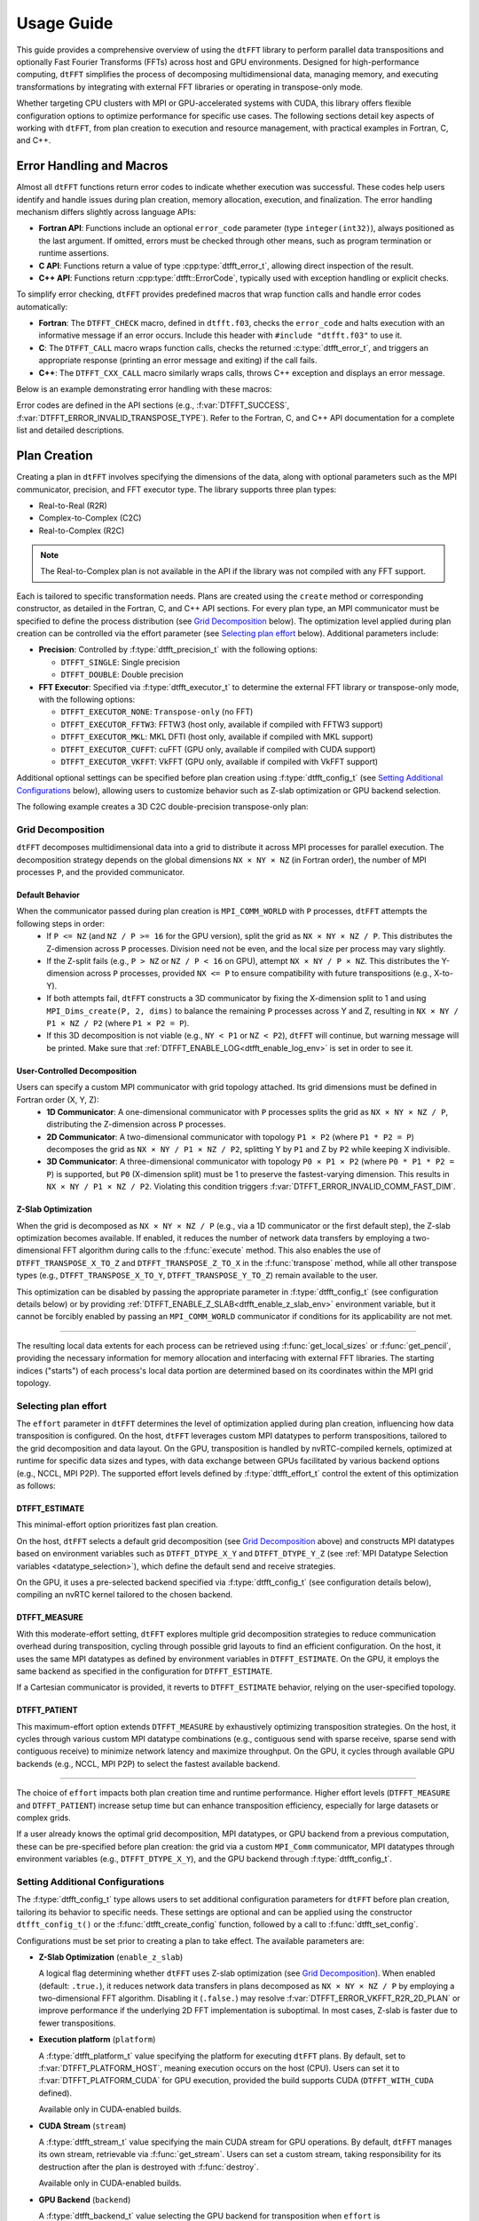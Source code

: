 .. _usage_link:

###########
Usage Guide
###########

This guide provides a comprehensive overview of using the ``dtFFT`` library to perform parallel data transpositions and optionally
Fast Fourier Transforms (FFTs) across host and GPU environments.
Designed for high-performance computing, ``dtFFT`` simplifies the process of decomposing multidimensional data, managing memory,
and executing transformations by integrating with external FFT libraries or operating in transpose-only mode.

Whether targeting CPU clusters with MPI or GPU-accelerated systems with CUDA, this library offers flexible configuration options to
optimize performance for specific use cases. The following sections detail key aspects of working with ``dtFFT``, from plan creation to
execution and resource management, with practical examples in Fortran, C, and C++.

Error Handling and Macros
=========================

Almost all ``dtFFT`` functions return error codes to indicate whether execution was successful. These codes help users identify and handle issues during plan creation, memory allocation, execution, and finalization. The error handling mechanism differs slightly across language APIs:

- **Fortran API**: Functions include an optional ``error_code`` parameter (type ``integer(int32)``), always positioned as the last argument.
  If omitted, errors must be checked through other means, such as program termination or runtime assertions.
- **C API**: Functions return a value of type :cpp:type:`dtfft_error_t`, allowing direct inspection of the result.
- **C++ API**: Functions return :cpp:type:`dtfft::ErrorCode`, typically used with exception handling or explicit checks.

To simplify error checking, ``dtFFT`` provides predefined macros that wrap function calls and handle error codes automatically:

- **Fortran**: The ``DTFFT_CHECK`` macro, defined in ``dtfft.f03``, checks the ``error_code`` and halts execution with an informative message
  if an error occurs. Include this header with ``#include "dtfft.f03"`` to use it.
- **C**: The ``DTFFT_CALL`` macro wraps function calls, checks the returned :c:type:`dtfft_error_t`,
  and triggers an appropriate response (printing an error message and exiting) if the call fails.
- **C++**: The ``DTFFT_CXX_CALL`` macro similarly wraps calls, throws C++ exception and displays an error message.

Below is an example demonstrating error handling with these macros:

.. tabs::

  .. code-tab:: fortran

    #include "dtfft.f03"

    ...

    call plan%execute(a, b, DTFFT_EXECUTE_FORWARD, error_code=error_code)
    DTFFT_CHECK(error_code)  ! Halts if error_code != DTFFT_SUCCESS

    ...

  .. code-tab:: c

    #include <dtfft.h>

    ...

    DTFFT_CALL( dtfft_execute(plan, a, b, DTFFT_EXECUTE_FORWARD, NULL) )

    ...

  .. code-tab:: c++

    #include <dtfft.hpp>

    ...

    DTFFT_CXX_CALL( plan.execute(a, b, dtfft::Execute::FORWARD, nullptr) );


Error codes are defined in the API sections (e.g., :f:var:`DTFFT_SUCCESS`, :f:var:`DTFFT_ERROR_INVALID_TRANSPOSE_TYPE`). Refer to the Fortran, C, and C++ API documentation for a complete list and detailed descriptions.

Plan Creation
=============

Creating a plan in ``dtFFT`` involves specifying the dimensions of the data, along with optional parameters such as the MPI communicator, precision, and FFT executor type. The library supports three plan types:

- Real-to-Real (R2R)
- Complex-to-Complex (C2C)
- Real-to-Complex (R2C)

.. note:: The Real-to-Complex plan is not available in the API if the library was not compiled with any FFT support.

Each is tailored to specific transformation needs.
Plans are created using the ``create`` method or corresponding constructor, as detailed in the Fortran, C, and C++ API sections.
For every plan type, an MPI communicator must be specified to define the process distribution (see `Grid Decomposition`_ below).
The optimization level applied during plan creation can be controlled via the effort parameter (see `Selecting plan effort`_ below). Additional parameters include:

- **Precision**: Controlled by :f:type:`dtfft_precision_t` with the following options:

  - ``DTFFT_SINGLE``: Single precision
  - ``DTFFT_DOUBLE``: Double precision

- **FFT Executor**: Specified via :f:type:`dtfft_executor_t` to determine the external FFT library or transpose-only mode, with the following options:

  - ``DTFFT_EXECUTOR_NONE``: ``Transpose-only`` (no FFT)
  - ``DTFFT_EXECUTOR_FFTW3``: FFTW3 (host only, available if compiled with FFTW3 support)
  - ``DTFFT_EXECUTOR_MKL``: MKL DFTI (host only, available if compiled with MKL support)
  - ``DTFFT_EXECUTOR_CUFFT``: cuFFT (GPU only, available if compiled with CUDA support)
  - ``DTFFT_EXECUTOR_VKFFT``: VkFFT (GPU only, available if compiled with VkFFT support)

Additional optional settings can be specified before plan creation using :f:type:`dtfft_config_t` (see `Setting Additional Configurations`_ below),
allowing users to customize behavior such as Z-slab optimization or GPU backend selection.

The following example creates a 3D C2C double-precision transpose-only plan:

.. tabs::

  .. code-tab:: fortran

    #include "dtfft.f03"
    ! dtfft.f03 contains macro DTFFT_CHECK
    use iso_fortran_env
    use dtfft
    use mpi ! or use mpi_f08

    type(dtfft_plan_c2c_t) :: plan
    integer(int32) :: dims(3)
    integer(int32) :: error_code
    type(dtfft_effort_t) :: effort = DTFFT_PATIENT
    type(dtfft_precision_t) :: precision = DTFFT_DOUBLE
    type(dtfft_executor_t) :: executor = DTFFT_EXECUTOR_NONE

    call MPI_Init()

    ! Set dimensions
    dims = [32, 32, 32]

    ! Creating plan with create method
    call plan%create(dims, MPI_COMM_WORLD, precision, effort, executor, error_code)
    DTFFT_CHECK(error_code)

    ! OR use plan constructor method
    ! plan = dtfft_plan_c2c_t(dims, MPI_COMM_WORLD, precision, effort, executor, error_code)
    ! DTFFT_CHECK(error_code)

    ! OR use abstract plan to create C2C plan
    ! class(dtfft_plan_t), allocatable :: plan
    ! allocate(dtfft_plan_c2c_t :: plan)
    ! select type (plan)
    ! class is (dtfft_plan_c2c_t)
    !   call plan%create(dims, MPI_COMM_WORLD, precision, effort, executor, error_code)
    ! end select
    ! DTFFT_CHECK(error_code)

  .. code-tab:: c

    #include <dtfft.h>
    #include <mpi.h>

    int main(int argc, char *argv[]) {
      dtfft_plan_t plan;
      int32_t dims[3] = {32, 32, 32};

      MPI_Init(&argc, &argv);

      // Creating plan
      DTFFT_CALL( dtfft_create_plan_c2c(3, dims, MPI_COMM_WORLD, DTFFT_DOUBLE, DTFFT_PATIENT, DTFFT_EXECUTOR_NONE, &plan) );

      return 0;
    }

  .. code-tab:: c++

    #include <dtfft.hpp>
    #include <mpi.h>
    #include <vector>

    int main(int argc, char *argv[]) {
      MPI_Init(&argc, &argv);

      const std::vector<int32_t> dims = {32, 32, 32};
      dtfft::Precision precision = dtfft::Precision::DOUBLE;
      dtfft::Effort effort = dtfft::Effort::PATIENT;
      dtfft::Executor executor = dtfft::Executor::NONE;

      // Creating plan with constructor
      dtfft::PlanC2C plan(dims, MPI_COMM_WORLD, precision, effort, executor);

      // OR use generic interface
      // dtfft::PlanC2C plan(dims.size(), dims.data(), MPI_COMM_WORLD, precision, effort, executor);

      // OR use Plan pointer
      // dtfft::Plan *plan = new dtfft::PlanC2C(dims, MPI_COMM_WORLD, precision, effort, executor);

      return 0;
    }

Grid Decomposition
------------------

``dtFFT`` decomposes multidimensional data into a grid to distribute it across MPI processes for parallel execution.
The decomposition strategy depends on the global dimensions ``NX × NY × NZ`` (in Fortran order), the number of MPI
processes ``P``, and the provided communicator.

Default Behavior
________________

When the communicator passed during plan creation is ``MPI_COMM_WORLD`` with ``P`` processes, ``dtFFT`` attempts the following steps in order:
  - If ``P <= NZ`` (and ``NZ / P >= 16`` for the GPU version), split the grid as ``NX × NY × NZ / P``.
    This distributes the Z-dimension across ``P`` processes. Division need not be even, and the local size per process may vary slightly.
  - If the Z-split fails (e.g., ``P > NZ`` or ``NZ / P < 16`` on GPU), attempt ``NX × NY / P × NZ``.
    This distributes the Y-dimension across ``P`` processes, provided ``NX <= P`` to ensure compatibility with future transpositions (e.g., X-to-Y).
  - If both attempts fail, ``dtFFT`` constructs a 3D communicator by fixing the X-dimension split to 1 and using
    ``MPI_Dims_create(P, 2, dims)`` to balance the remaining ``P`` processes across Y and Z, resulting in ``NX × NY / P1 × NZ / P2``
    (where ``P1 × P2 = P``).
  - If this 3D decomposition is not viable (e.g., ``NY < P1`` or ``NZ < P2``), ``dtFFT`` will continue, but warning message will be printed.
    Make sure that :ref:`DTFFT_ENABLE_LOG<dtfft_enable_log_env>` is set in order to see it.

User-Controlled Decomposition
_____________________________

Users can specify a custom MPI communicator with grid topology attached. Its grid dimensions must be defined in Fortran order (X, Y, Z):
  - **1D Communicator**: A one-dimensional communicator with ``P`` processes splits the grid as ``NX × NY × NZ / P``,
    distributing the Z-dimension across ``P`` processes.
  - **2D Communicator**: A two-dimensional communicator with topology ``P1 × P2`` (where ``P1 * P2 = P``) decomposes the grid as
    ``NX × NY / P1 × NZ / P2``, splitting Y by ``P1`` and Z by ``P2`` while keeping X indivisible.
  - **3D Communicator**: A three-dimensional communicator with topology ``P0 × P1 × P2`` (where ``P0 * P1 * P2 = P``) is supported,
    but ``P0`` (X-dimension split) must be 1 to preserve the fastest-varying dimension. This results in ``NX × NY / P1 × NZ / P2``.
    Violating this condition triggers :f:var:`DTFFT_ERROR_INVALID_COMM_FAST_DIM`.

Z-Slab Optimization
___________________

When the grid is decomposed as ``NX × NY × NZ / P`` (e.g., via a 1D communicator or the first default step), the Z-slab optimization
becomes available. If enabled, it reduces the number of network data transfers by employing a two-dimensional FFT algorithm during
calls to the :f:func:`execute` method. This also enables the use of ``DTFFT_TRANSPOSE_X_TO_Z`` and ``DTFFT_TRANSPOSE_Z_TO_X`` in
the :f:func:`transpose` method, while all other transpose types (e.g., ``DTFFT_TRANSPOSE_X_TO_Y``, ``DTFFT_TRANSPOSE_Y_TO_Z``)
remain available to the user.

This optimization can be disabled by passing the appropriate parameter in :f:type:`dtfft_config_t` (see configuration details below) or by providing 
:ref:`DTFFT_ENABLE_Z_SLAB<dtfft_enable_z_slab_env>` environment variable, but it cannot be forcibly enabled by passing an ``MPI_COMM_WORLD`` 
communicator if conditions for its applicability are not met.

---------

The resulting local data extents for each process can be retrieved using :f:func:`get_local_sizes` or :f:func:`get_pencil`,
providing the necessary information for memory allocation and interfacing with external FFT libraries. The starting indices
("starts") of each process's local data portion are determined based on its coordinates within the MPI grid topology.


Selecting plan effort
---------------------

The ``effort`` parameter in ``dtFFT`` determines the level of optimization applied during plan creation,
influencing how data transposition is configured. On the host, ``dtFFT`` leverages custom MPI datatypes to perform transpositions,
tailored to the grid decomposition and data layout. On the GPU, transposition is handled by nvRTC-compiled kernels, optimized at runtime
for specific data sizes and types, with data exchange between GPUs facilitated by various backend options (e.g., NCCL, MPI P2P).
The supported effort levels defined by :f:type:`dtfft_effort_t` control the extent of this optimization as follows:

DTFFT_ESTIMATE
______________

This minimal-effort option prioritizes fast plan creation.

On the host, ``dtFFT`` selects a default grid decomposition (see `Grid Decomposition`_ above) and constructs MPI datatypes based
on environment variables such as ``DTFFT_DTYPE_X_Y`` and ``DTFFT_DTYPE_Y_Z`` (see :ref:`MPI Datatype Selection variables <datatype_selection>`),
which define the default send and receive strategies.

On the GPU, it uses a pre-selected backend specified via :f:type:`dtfft_config_t` (see configuration details below), compiling an nvRTC
kernel tailored to the chosen backend.

DTFFT_MEASURE
_____________

With this moderate-effort setting, ``dtFFT`` explores multiple grid decomposition strategies to reduce communication overhead
during transposition, cycling through possible grid layouts to find an efficient configuration. On the host, it uses the same MPI datatypes
as defined by environment variables in ``DTFFT_ESTIMATE``. On the GPU, it employs the same backend as specified in the configuration for ``DTFFT_ESTIMATE``.

If a Cartesian communicator is provided, it reverts to ``DTFFT_ESTIMATE`` behavior, relying on the user-specified topology.

DTFFT_PATIENT
_____________

This maximum-effort option extends ``DTFFT_MEASURE`` by exhaustively optimizing transposition strategies. On the host, it cycles
through various custom MPI datatype combinations (e.g., contiguous send with sparse receive, sparse send with contiguous receive) to
minimize network latency and maximize throughput. On the GPU, it cycles through available GPU backends (e.g., NCCL, MPI P2P) to select
the fastest available backend.

---------

The choice of ``effort`` impacts both plan creation time and runtime performance.
Higher effort levels (``DTFFT_MEASURE`` and ``DTFFT_PATIENT``) increase setup time but can enhance transposition efficiency,
especially for large datasets or complex grids.

If a user already knows the optimal grid decomposition, MPI datatypes, or GPU backend from a previous computation,
these can be pre-specified before plan creation: the grid via a custom ``MPI_Comm`` communicator, MPI datatypes through environment
variables (e.g., ``DTFFT_DTYPE_X_Y``), and the GPU backend through :f:type:`dtfft_config_t`.


Setting Additional Configurations
---------------------------------

The :f:type:`dtfft_config_t` type allows users to set additional configuration parameters for ``dtFFT`` before plan creation,
tailoring its behavior to specific needs. These settings are optional and can be applied using the constructor ``dtfft_config_t()``
or the :f:func:`dtfft_create_config` function, followed by a call to :f:func:`dtfft_set_config`.

Configurations must be set prior to creating a plan to take effect. The available parameters are:

- **Z-Slab Optimization** (``enable_z_slab``)

  A logical flag determining whether ``dtFFT`` uses Z-slab optimization (see `Grid Decomposition`_).
  When enabled (default: ``.true.``), it reduces network data transfers in plans decomposed as ``NX × NY × NZ / P`` by employing
  a two-dimensional FFT algorithm. Disabling it (``.false.``) may resolve :f:var:`DTFFT_ERROR_VKFFT_R2R_2D_PLAN` or
  improve performance if the underlying 2D FFT implementation is suboptimal.
  In most cases, Z-slab is faster due to fewer transpositions.

.. _dtfft_platform_conf:

- **Execution platform** (``platform``)

  A :f:type:`dtfft_platform_t` value specifying the platform for executing ``dtFFT`` plans.
  By default, set to :f:var:`DTFFT_PLATFORM_HOST`, meaning execution occurs on the host (CPU).
  Users can set it to :f:var:`DTFFT_PLATFORM_CUDA` for GPU execution, provided the build supports CUDA
  (``DTFFT_WITH_CUDA`` defined).

  Available only in CUDA-enabled builds.

- **CUDA Stream** (``stream``)

  A :f:type:`dtfft_stream_t` value specifying the main CUDA stream for GPU operations.
  By default, ``dtFFT`` manages its own stream, retrievable via :f:func:`get_stream`. Users can set a custom stream,
  taking responsibility for its destruction after the plan is destroyed with :f:func:`destroy`.

  Available only in CUDA-enabled builds.

- **GPU Backend** (``backend``)

  A :f:type:`dtfft_backend_t` value selecting the GPU backend for transposition when ``effort`` is :f:var:`DTFFT_ESTIMATE` or
  :f:var:`DTFFT_MEASURE` (see `Selecting plan effort`_). The default is :f:var:`DTFFT_BACKEND_NCCL` if NCCL is available
  in the library build; otherwise, :f:var:`DTFFT_BACKEND_MPI_P2P`. Supported options include:

  - :f:var:`DTFFT_BACKEND_MPI_DATATYPE`: Backend using MPI datatypes.
  - :f:var:`DTFFT_BACKEND_MPI_P2P`: MPI peer-to-peer backend.
  - :f:var:`DTFFT_BACKEND_MPI_A2A`: MPI backend using ``MPI_Alltoallv``.
  - :f:var:`DTFFT_BACKEND_MPI_P2P_PIPELINED`: Pipelined MPI peer-to-peer backend.
  - :f:var:`DTFFT_BACKEND_NCCL`: NCCL backend.
  - :f:var:`DTFFT_BACKEND_NCCL_PIPELINED`: Pipelined NCCL backend.
  - :f:var:`DTFFT_BACKEND_CUFFTMP`: cuFFTMp backend.

  Available only in CUDA-enabled builds.

- **MPI Backends** (``enable_mpi_backends``)

  A logical flag controlling whether MPI-based GPU backends (e.g., MPI P2P) are tested during autotuning with ``DTFFT_PATIENT``
  effort (default: ``.false.``). Disabled by default due to an OpenMPI bug (https://github.com/open-mpi/ompi/issues/12849)
  causing GPU memory leaks during autotuning (e.g., 8 GB leak for a 1024×1024×512 C2C plan with Z-slab on a single GPU,
  or 24 GB per GPU on four GPUs without Z-slab).

  Workarounds include disabling MPI backends or using ``--mca btl_smcuda_use_cuda_ipc 0`` with ``mpiexec``,
  though the latter reduces performance.

  Available only in CUDA-enabled builds.

- **Pipelined Backends** (``enable_pipelined_backends``)

  A logical flag enabling pipelined GPU backends (e.g., overlapping data copy and unpack) during ``DTFFT_PATIENT``
  autotuning (default: ``.true.``). These require an additional internal buffer managed by ``dtFFT``.

  Available only in CUDA-enabled builds.

- **NCCL Backends** (``enable_nccl_backends``)

  A logical flag enabling NCCL backends during ``DTFFT_PATIENT`` autotuning (default: ``.true.``).

  Available only in CUDA-enabled builds.

- **NVSHMEM Backends** (``enable_nvshmem_backends``)

  A logical flag enabling ``NVSHMEM``-enabled backends support during ``DTFFT_PATIENT`` autotuning (default: ``.true.``).

  Available only in CUDA-enabled builds.

These settings allow fine-tuning of transposition strategies and GPU behavior.
For example, disabling ``enable_mpi_backends`` mitigates memory leaks, while setting a custom ``stream`` integrates ``dtFFT``
with existing CUDA workflows. Refer to the Fortran, C and C++ API pages for detailed parameter specifications.

.. note:: Almost all values can be overridden by setting the appropriate environment variable, which takes precedence if set.
  Refer to :ref:`Environment Variables<environ_link>` section.

Following example creates config object, disables Z-slab, enables MPI Backends and sets custom stream:

.. tabs::

  .. code-tab:: fortran

    use cudafor
    use dtfft

    integer(cuda_stream_kind) :: my_stream
    type(dtfft_config_t) :: config
    integer :: ierr

    ! Create config with default values
    config = dtfft_config_t()

    ! Disable Z-slab optimization
    config%enable_z_slab = .false.

    ! Enable MPI backends for autotuning
    config%enable_mpi_backends = .true.

    ! Create and set custom CUDA stream
    ierr = cudaStreamCreate(my_stream)
    config%stream = dtfft_stream_t(my_stream)

    ! Apply configuration
    call dtfft_set_config(config)

    ! Now we can create a plan

  .. code-tab:: c

    #include <cuda_runtime.h>
    #include <dtfft.h>

    cudaStream_t my_stream;
    dtfft_config_t config;

    // Create config with default values
    dtfft_create_config(&config);

    // Disable Z-slab optimization
    config.enable_z_slab = 0;

    // Enable MPI backends for autotuning
    config.enable_mpi_backends = 1;

    // Create and set custom CUDA stream
    cudaStreamCreate(&my_stream);
    config.stream = (dtfft_stream_t)my_stream;

    // Apply configuration
    dtfft_set_config(config);

    // Now we can create a plan

  .. code-tab:: c++

    #include <cuda_runtime.h>
    #include <dtfft.hpp>

    cudaStream_t my_stream;
    dtfft::Config config;  // Automatically fills with default values

    // Disable Z-slab optimization
    config.set_enable_z_slab(false);

    // Enable MPI backends for autotuning
    config.set_enable_mpi_backends(true);

    // Create and set custom CUDA stream
    cudaStreamCreate(&my_stream);
    config.set_stream((dtfft_stream_t)my_stream);

    // Apply configuration
    dtfft::set_config(config);

    // Now we can create a plan


Memory Allocation
=================

After a plan is created, users may need to determine the memory required to execute it.

The plan method :f:func:`get_local_sizes` retrieves the number of elements in "real" and "Fourier" spaces and the
minimum number of elements that must be allocated:

- **in_starts**: Start indices of the local data portion in real space (0-based)
- **in_counts**: Number of elements in the local data portion in real space
- **out_starts**: Start indices of the local data portion in Fourier space (0-based)
- **out_counts**: Number of elements in the local data portion in Fourier space
- **alloc_size**: Minimum number of elements needed for ``in``, ``out``, or ``aux`` buffers

Arrays ``in_starts``, ``in_counts``, ``out_starts``, and ``out_counts`` must have at least as many elements as the plan's dimensions.

The minimum number of bytes required for each buffer is ``alloc_size * element_size``.
The ``element_size`` can be obtained by :f:func:`get_element_size` which returns:

- **C2C**: ``2 * sizeof(double)`` (double precision) or ``2 * sizeof(float)`` (single precision)
- **R2R and R2C**: ``sizeof(double)`` (double precision) or ``sizeof(float)`` (single precision)

.. tabs::

  .. code-tab:: fortran

    integer(int64) :: alloc_size, element_size

    ! Get number of elements
    call plan%get_local_sizes(alloc_size=alloc_size)

    ! OR use convenient wrapper
    ! alloc_size = plan%get_alloc_size()

    ! Optionally get element size in bytes
    element_size = plan%get_element_size()

  .. code-tab:: c

    size_t alloc_size;

    // Get number of elements
    dtfft_get_local_sizes(plan, NULL, NULL, NULL, NULL, &alloc_size);

    // OR use convenient wrapper
    // dtfft_get_alloc_size(plan, &alloc_size);

    // Optionally get element size in bytes
    size_t element_size;
    dtfft_get_element_size(plan, &element_size);

  .. code-tab:: c++

    size_t alloc_size;

    // Get number of elements
    DTFFT_CXX_CALL( plan.get_local_sizes(nullptr, nullptr, nullptr, nullptr, &alloc_size) );

    // OR use wrapper
    // DTFFT_CXX_CALL( plan.get_alloc_size(&alloc_size) );

    // Optionally get element size in bytes
    size_t element_size;
    DTFFT_CXX_CALL( plan.get_element_size(&element_size) );

For 3D plans, :f:func:`get_local_sizes` does not detail the intermediate Y-direction layout.
This information, useful for transpose-only plans or when using unsupported FFT libraries, can be retrieved via the ``pencil``
interface (see `Pencil Decomposition`_ below). Pencil IDs start from 1 in both C and Fortran.

The ``dtFFT`` library provides functions to allocate and free memory tailored to the plan:

- :f:func:`mem_alloc`: Allocates memory.
- :f:func:`mem_free`: Frees memory allocated by :f:func:`mem_alloc`.

Host Version
------------

Allocates memory based on the FFT library: ``fftw_malloc`` for FFTW3, ``mkl_malloc`` for MKL DFTI, or
C11 ``aligned_alloc`` (16-byte alignment) for transpose-only plans.

GPU Version
-----------

Allocates memory based on the :f:type:`dtfft_backend_t`. Uses ``ncclMemAlloc`` for NCCL (if available), ``nvshmem_malloc`` for NVSHMEM-based
backends or ``cudaMalloc`` otherwise. Future versions may support HIP-based allocations.

If NCCL is used and supports buffer registration via ``ncclCommRegister``, and the environment variable 
:ref:`DTFFT_NCCL_BUFFER_REGISTER<dtfft_nccl_buffer_register_env>` is set to ``1``, the allocated buffer will also be registered. 
This registration optimizes communication performance by reducing the overhead of memory operations, 
which is particularly beneficial for workloads with repeated communication patterns.

.. tabs::

  .. code-tab:: fortran

    use iso_c_binding
    integer(int64) :: alloc_bytes
    type(c_ptr) :: a_ptr, b_ptr, aux_ptr

    ! Host version
    complex(real64), pointer :: a(:), b(:), aux(:)
    ! CUDA Fortran version
    complex(real64), device, contiguous, pointer :: a(:), b(:), aux(:)

    alloc_bytes = alloc_size * element_size

    ! Allocates memory
    a_ptr = plan%mem_alloc(alloc_bytes, error_code); DTFFT_CHECK(error_code)
    b_ptr = plan%mem_alloc(alloc_bytes, error_code); DTFFT_CHECK(error_code)
    aux_ptr = plan%mem_alloc(alloc_bytes, error_code); DTFFT_CHECK(error_code)

    ! Convert pointer to Fortran array
    call c_f_pointer(a_ptr, a, [alloc_size])
    call c_f_pointer(b_ptr, b, [alloc_size])
    call c_f_pointer(aux_ptr, aux, [alloc_size])

  .. code-tab:: c

    size_t alloc_bytes = alloc_size * element_size;
    double *a, *b, *aux;

    DTFFT_CALL( dtfft_mem_alloc(plan, alloc_bytes, (void**)&a) );
    DTFFT_CALL( dtfft_mem_alloc(plan, alloc_bytes, (void**)&b) );
    DTFFT_CALL( dtfft_mem_alloc(plan, alloc_bytes, (void**)&aux) );

  .. code-tab:: c++

    #include <complex>

    size_t alloc_bytes = alloc_size * element_size;
    std::complex<double> *a, *b, *aux;

    DTFFT_CXX_CALL( plan.mem_alloc(alloc_bytes, (void**)&a) );
    DTFFT_CXX_CALL( plan.mem_alloc(alloc_bytes, (void**)&b) );
    DTFFT_CXX_CALL( plan.mem_alloc(alloc_bytes, (void**)&aux) );

.. note:: Memory allocated with :f:func:`mem_alloc` must be deallocated with :f:func:`mem_free` **before** the plan is destroyed to avoid memory leaks.

Pencil Decomposition
--------------------

For detailed layout information in 3D plans (e.g., intermediate states like Y-direction distribution), use
the :f:func:`get_pencil` method. This returns a ``dtfft_pencil_t`` structure containing:

- **dim**: Aligned dimension ID (1 for X, 2 for Y, 3 for Z).
- **ndims**: Number of dimensions in the pencil (2 or 3)
- **starts**: Local start indices in natural Fortran order. (Allocatable array of size ``ndims``)
- **counts**: Local element counts in natural Fortran order (Allocatable array of size ``ndims``)
- **size**: Total number of elements in a pencil

.. tabs::

  .. code-tab:: fortran

    integer(int8) :: i
    type(dtfft_pencil_t) :: pencils(3)

    do i = 1, 3
      ! Get pencil for dimension i
      call plan%get_pencil(i, pencils(i), error_code)
      DTFFT_CHECK(error_code)
      ! Access pencil properties, e.g., pencils(i)%dim, pencils(i)%starts
    end do

  .. code-tab:: c

    dtfft_pencil_t pencils[3];

    for (int8_t i = 0; i < 3; i++) {
      DTFFT_CALL( dtfft_get_pencil(plan, i + 1, &pencils[i]) );
      // Access pencil properties, e.g., pencils[i].dim, pencils[i].starts
    }

  .. code-tab:: c++

    std::vector<dtfft::Pencil> pencils;

    for (int8_t i = 0; i < 3; i++) {
      dtfft::Pencil pencil;
      DTFFT_CXX_CALL( plan.get_pencil(i + 1, pencil) );
      pencils.push_back(pencil);
      // Access pencil properties, e.g., pencils[i].get_dim(), pencils[i].get_starts()
    }

In C++, the ``dtfft::Pencil`` class provides additional methods:

- ``get_ndims()``: Returns the number of dimensions
- ``get_dim()``: Returns the aligned dimension ID
- ``get_starts()``: Returns the start indices as a ``std::vector<int32_t>``
- ``get_counts()``: Returns the element counts as a ``std::vector<int32_t>``
- ``get_size()``: Returns the total number of elements.
- ``c_struct()``: Returns the underlying C structure (``dtfft_pencil_t``)

Plan properties
=====================================

After creating a plan, several methods are available to inspect its runtime configuration and behavior
These methods, defined in :f:type:`dtfft_plan_t`, provide valuable insights into the plan's setup and are
particularly useful for debugging or integrating with custom workflows. The following methods are supported:

- :f:func:`get_z_slab_enabled`:
  Returns a logical value indicating whether Z-slab optimization is active in the plan,
  as configured via :f:type:`dtfft_config_t` (see `Setting Additional Configurations`_).
  This helps users confirm if the optimization is applied, especially when troubleshooting performance or compatibility issues.

- :f:func:`get_backend`:
  Retrieves the GPU backend (e.g., NCCL, MPI P2P) selected during plan creation or autotuning with ``DTFFT_PATIENT`` effort (see `Selecting plan effort`_).

  Available only in CUDA-enabled builds, this method allows users to verify the transposition strategy chosen for GPU execution.

- :f:func:`get_stream`:
  Returns the CUDA stream associated with the plan, either the default stream managed by ``dtFFT`` or a custom one set via
  :f:type:`dtfft_config_t` (see `Setting Additional Configurations`_).

  Available only in CUDA-enabled builds, it enables integration with existing CUDA workflows by exposing the stream used for GPU operations.

- :f:func:`report`:
  Prints detailed plan information to stdout, including grid decomposition, backend selection, and optimization settings.
  This diagnostic tool aids in understanding the plan's configuration and troubleshooting unexpected behavior.

These methods provide a window into the plan's internal state, allowing users to validate settings or gather diagnostics post-creation. They remain accessible until the plan is destroyed with :f:func:`destroy`.

Plan Execution
==============

There are two primary methods to execute a plan in ``dtFFT``: ``transpose`` and ``execute``.
Below, we detail each method, including their behavior for host and GPU versions of the API.

Transpose
---------

The first method is to call the :f:func:`transpose` method of the plan.

Signature
_________

The signature is as follows:

.. tabs::

  .. code-tab:: fortran

    subroutine dtfft_plan_t%transpose(in, out, transpose_type, error_code)
      type(*)                       intent(inout) :: in(..)
      type(*)                       intent(inout) :: out(..)
      type(dtfft_transpose_type_t), intent(in)    :: transpose_type
      integer(int32),   optional,   intent(out)   :: error_code

  .. code-tab:: c

      dtfft_error_code_t
      dtfft_transpose(
        dtfft_plan_t plan,
        void *in,
        void *out,
        const dtfft_transpose_type_t transpose_type);

  .. code-tab:: c++

      dtfft::ErrorCode
      dtfft::Plan::transpose(
          void *in,
          void *out,
          const dtfft::Transpose transpose_type);

Description
___________

This method transposes data according to the specified ``transpose_type``. Supported options include:

- ``DTFFT_TRANSPOSE_X_TO_Y``: Transpose from X to Y
- ``DTFFT_TRANSPOSE_Y_TO_X``: Transpose from Y to X
- ``DTFFT_TRANSPOSE_Y_TO_Z``: Transpose from Y to Z (valid only for 3D plans)
- ``DTFFT_TRANSPOSE_Z_TO_Y``: Transpose from Z to Y (valid only for 3D plans)
- ``DTFFT_TRANSPOSE_X_TO_Z``: Transpose from X to Z (valid only for 3D plans using Z-slab)
- ``DTFFT_TRANSPOSE_Z_TO_X``: Transpose from Z to X (valid only for 3D plans using Z-slab)

.. note::
   Passing the same pointer to both ``in`` and ``out`` is not permitted; doing so triggers the error :f:var:`DTFFT_ERROR_INPLACE_TRANSPOSE`.

**Host Version**: Executes a single ``MPI_Alltoall(w)`` call using non-contiguous MPI Datatypes and returns once the ``out`` 
buffer contains the transposed data, leaving the ``in`` buffer unchanged.

**GPU Version**: Performs a two-step transposition:

- Launches an nvRTC-compiled kernel to transpose data locally. On a single GPU, this completes the task, and control returns to the user.
- Performs data redistribution using the selected GPU backend (e.g., MPI, NCCL), followed by final processing (e.g., unpacking via nvRTC or copying to ``out``)
  Differences between backends begin at this step (see below for specifics).

In the GPU version, the ``in`` buffer may serve as intermediate storage, potentially modifying its contents,
except when operating on a single GPU, where it remains unchanged.

GPU Backend-Specific Behavior
_____________________________

- **MPI-Based Backends** (:f:var:`DTFFT_BACKEND_MPI_P2P` and :f:var:`DTFFT_BACKEND_MPI_A2A`):

  After local transposition, redistributes data using CUDA-aware MPI. Data destined for the same GPU ("self" data) is
  copied via ``cudaMemcpyAsync``.

  For **MPI Peer-to-Peer** (``MPI_P2P``), it issues non-blocking ``MPI_Irecv`` and ``MPI_Isend``
  calls (or ``MPI_Recv_init`` and ``MPI_Send_init`` with ``MPI_Startall`` if built with ``DTFFT_ENABLE_PERSISTENT_COMM``) for point-to-point
  exchanges between GPUs, completing with ``MPI_Waitall``; an nvRTC kernel then unpacks all data at once.

  For **MPI All-to-All** (``MPI_A2A``), it performs a single ``MPI_Ialltoallv`` call (or ``MPI_Alltoallv_init`` with ``MPI_Start``
  if built with ``DTFFT_ENABLE_PERSISTENT_COMM`` and supported by MPI), completing with ``MPI_Wait``; an nvRTC kernel then unpacks the data.

- **Pipelined MPI Peer-to-Peer** (:f:var:`DTFFT_BACKEND_MPI_P2P_PIPELINED`):

  After local transposition, redistributes data similarly to ``MPI_P2P`` using CUDA-aware MPI with non-blocking ``MPI_Irecv`` and
  ``MPI_Isend`` calls (or ``MPI_Recv_init`` and ``MPI_Send_init`` with ``MPI_Startall`` if built with ``DTFFT_ENABLE_PERSISTENT_COMM``).

  Data destined for the same GPU ("self" data) is copied via ``cudaMemcpyAsync``. Unlike ``MPI_P2P``, as soon as data arrives from a
  process *i*, it is immediately unpacked by launching an nvRTC kernel specific to that process's data.

  This results in *N* nvRTC kernels (one per process) instead of a single kernel unpacking all data, enabling pipelining of
  communication and computation to reduce latency.

- **NCCL-Based Backends** (:f:var:`DTFFT_BACKEND_NCCL` and :f:var:`DTFFT_BACKEND_NCCL_PIPELINED`):

  After local transposition, redistributes data using the NCCL library for GPU-to-GPU communication.

  For **NCCL** (``DTFFT_BACKEND_NCCL``), it executes a cycle of ``ncclSend`` and ``ncclRecv`` calls within ``ncclGroupStart``
  and ``ncclGroupEnd`` to perform point-to-point exchanges between all processes, including "self" data. Once communication completes,
  an nvRTC kernel unpacks all data at once, similar to ``MPI_P2P``.

  For **Pipelined NCCL** (:f:var:`DTFFT_BACKEND_NCCL_PIPELINED`), it copies "self" data using ``cudaMemcpyAsync`` and immediately
  unpacks it with an nvRTC kernel in a parallel stream created by ``dtFFT``. Concurrently, in main stream, it runs
  the same ``ncclSend`` / ``ncclRecv`` cycle (within ``ncclGroupStart`` and ``ncclGroupEnd``) for data exchange with other
  processes, excluding "self" data. After communication completes, an nvRTC kernel unpacks the data received from all other processes.

- **cuFFTMp** (:f:var:`DTFFT_BACKEND_CUFFTMP`):

  After local transposition from the ``in`` buffer to the ``out`` buffer using an nvRTC kernel,
  redistributes data using the cuFFTMp library by calling ``cufftMpExecReshapeAsync``.
  This function performs an asynchronous all-to-all exchange across multiple GPUs, reshaping the data from the ``out`` buffer
  back into the ``in`` buffer. Since the final transposed data is required in the ``out`` buffer,
  it is then copied from ``in`` to ``out`` using ``cudaMemcpyAsync``.


.. note::

  Performance and behavior may vary based on GPU interconnects (e.g., NVLink), MPI implementation, and system configuration. 
  To automatically select the fastest GPU backend for a given system, use the ``DTFFT_PATIENT`` effort level when creating plan, 
  which tests each backend and chooses the most efficient one.

.. note::

  Pipelined backends (:f:var:`DTFFT_BACKEND_MPI_P2P_PIPELINED` and :f:var:`DTFFT_BACKEND_NCCL_PIPELINED`) require an
  additional ``aux`` buffer, which is managed internally by ``dtFFT`` and inaccessible to the user.
  Similarly, :f:var:`DTFFT_BACKEND_CUFFTMP` may require an ``aux`` buffer if ``cufftMpGetReshapeSize`` returns a value greater than 0,
  such as when the environment variable ``CUFFT_RESHAPE_USE_PACKING=1`` is set.

  In all other cases, transposition requires only the ``in`` and ``out`` buffers.

Example
_______

Below is an example of transposing data from X to Y and back:

.. tabs::

  .. code-tab:: fortran

    ! Assuming plan is created and buffers `a` and `b` are allocated.
    call plan%transpose(a, b, DTFFT_TRANSPOSE_X_TO_Y, error_code)
    DTFFT_CHECK(error_code)  ! Checks for errors, e.g., DTFFT_ERROR_INPLACE_TRANSPOSE

    ! Process Y-aligned data in buffer `b`
    ! ... (e.g., apply scaling or analysis)

    ! Reverse transposition
    call plan%transpose(b, a, DTFFT_TRANSPOSE_Y_TO_X, error_code)
    DTFFT_CHECK(error_code)

  .. code-tab:: c

    // Assuming plan is created and buffers `a` and `b` are allocated.
    DTFFT_CALL( dtfft_transpose(plan, a, b, DTFFT_TRANSPOSE_X_TO_Y) )

    // Process Y-aligned data in buffer `b`
    // ... (e.g., apply scaling or analysis)

    // Reverse transposition
    DTFFT_CALL( dtfft_transpose(plan, b, a, DTFFT_TRANSPOSE_Y_TO_X) )

  .. code-tab:: c++

    // Assuming plan is created and buffers `a` and `b` are allocated.
    DTFFT_CXX_CALL( plan.transpose(a, b, dtfft::Transpose::X_TO_Y) )

    // Process Y-aligned data in buffer `b`
    // ... (e.g., apply scaling or analysis)

    // Reverse transposition
    DTFFT_CXX_CALL( plan.transpose(b, a, dtfft::Transpose::Y_TO_X) )

Execute
-------

The second method is to call the :f:func:`execute` method of the plan.

Signature
_________

The signature is as follows:

.. tabs::

  .. code-tab:: fortran

    subroutine dtfft_plan_t%execute(in, out, execute_type, aux, error_code)
      type(*)                     intent(inout) :: in(..)
      type(*)                     intent(inout) :: out(..)
      type(dtfft_execute_type_t), intent(in)    :: execute_type
      type(*),          optional, intent(inout) :: aux(..)
      integer(int32),   optional, intent(out)   :: error_code

  .. code-tab:: c

      dtfft_error_code_t
      dtfft_execute(
        dtfft_plan_t plan,
        void *in,
        void *out,
        const dtfft_execute_type_t execute_type,
        void *aux);

  .. code-tab:: c++

      dtfft::ErrorCode
      dtfft::Plan::execute(
          void *in,
          void *out,
          const dtfft::Execute execute_type,
          void *aux=nullptr);

Description
___________

This method executes a plan, performing transpositions and optionally FFTs based on the specified ``execute_type``.
It supports in-place execution; the same pointer can be safely passed to both ``in`` and ``out``.
To optimize memory usage, ``dtFFT`` uses the ``in`` buffer as intermediate storage, overwriting its contents.
Users needing to preserve original data should copy it elsewhere.

The key parameter is ``execute_type``, with two options:
- ``DTFFT_EXECUTE_FORWARD``: Forward execution
- ``DTFFT_EXECUTE_BACKWARD``: Backward execution

For 3D plans, the method operates as follows:

**Forward Execution** (``DTFFT_EXECUTE_FORWARD``):

- If ``Transpose-Only``:

  - Transpose from X to Y
  - Transpose from Y to Z
- If ``Transpose-Only`` with Z-slab and distinct ``in`` and ``out``:

  - Transpose from X to Z
- If using FFT:

  - Forward FFT in X direction
  - Transpose from X to Y
  - Forward FFT in Y direction
  - Transpose from Y to Z
  - Forward FFT in Z direction
- If using FFT with Z-slab:

  - Forward 2D FFT in X-Y directions
  - Transpose from X to Z
  - Forward FFT in Z direction

**Backward Execution** (``DTFFT_EXECUTE_BACKWARD``):

- If ``Transpose-Only``:

  - Transpose from Z to Y
  - Transpose from Y to X
- If ``Transpose-Only`` with Z-slab and distinct ``in`` and ``out``:

  - Transpose from Z to X
- If using FFT:

  - Backward FFT in Z direction
  - Transpose from Z to Y
  - Backward FFT in Y direction
  - Transpose from Y to X
  - Backward FFT in X direction
- If using FFT with Z-slab:

  - Backward FFT in Z direction
  - Transpose from Z to X
  - Backward 2D FFT in X-Y directions

.. note::
   For ``Transpose-Only`` plans with a Z-slab and identical ``in`` and ``out`` pointers, execution uses a
   two-step transposition, as direct transposition is not possible with a single pointer.

An optional auxiliary buffer ``aux`` may be provided. If omitted on the first call to :f:func:`execute`,
it is allocated internally and freed when the plan is destroyed. C users can pass ``NULL`` to opt out.

Example
_______

Below is an example of executing a plan forward and backward:

.. tabs::

  .. code-tab:: fortran

    ! Assuming a 3D FFT plan is created and buffers `a`, `b`, and `aux` are allocated
    call plan%execute(a, b, DTFFT_EXECUTE_FORWARD, aux, error_code)
    DTFFT_CHECK(error_code)  ! Checks for execution errors

    ! Process Fourier-space data in buffer `b`
    ! ... (e.g., apply filtering)

    ! Backward execution
    call plan%execute(b, a, DTFFT_EXECUTE_BACKWARD, aux, error_code)
    DTFFT_CHECK(error_code)

  .. code-tab:: c

    // Assuming a 3D FFT plan is created and buffers `a`, `b`, and `aux` are allocated
    DTFFT_CALL( dtfft_execute(plan, a, b, DTFFT_EXECUTE_FORWARD, aux) )

    // Process Fourier-space data in buffer `b`
    // ... (e.g., apply filtering)

    // Backward execution
    DTFFT_CALL( dtfft_execute(plan, b, a, DTFFT_EXECUTE_BACKWARD, aux) )

  .. code-tab:: c++

    // Assuming a 3D FFT plan is created and buffers `a`, `b`, and `aux` are allocated
    DTFFT_CXX_CALL( plan.execute(a, b, dtfft::Execute::FORWARD, aux) )

    // Process Fourier-space data in buffer `b`
    // ... (e.g., apply filtering)

    // Backward execution
    DTFFT_CXX_CALL( plan.execute(b, a, dtfft::Execute::BACKWARD, aux) )

GPU Notes
---------

Both ``transpose`` and ``execute`` in the GPU version operate asynchronously.
When either function returns, computations are queued in a CUDA stream but may not be complete.
Full synchronization with the host requires calling ``cudaDeviceSynchronize``, ``cudaStreamSynchronize``, or ``!$acc wait`` (for OpenACC).

During execution, ``dtFFT`` may use multiple CUDA streams, but the final computation stage always occurs in the
stream returned by :f:func:`get_stream`. Thus, synchronization may be unnecessary if users submit additional kernels to that stream.

Plan Finalization
=================

To fully release all memory resources allocated by ``dtFFT`` for a plan,
the plan must be explicitly destroyed. This ensures that all internal buffers and resources associated with the plan are freed.

.. note::
   If buffers were allocated using :f:func:`mem_alloc`, they must be deallocated with :f:func:`mem_free` *before* calling the destroy method.
   Failing to do so may result in memory leaks or undefined behavior.

Example
-------

Below is an example of properly finalizing a plan and freeing allocated memory:

.. tabs::

  .. code-tab:: fortran

    ! Assuming a plan and buffers `a_ptr`, `b_ptr` and `aux_ptr` are created and allocated with `mem_alloc`
    call plan%mem_free(a_ptr, error_code)    ! Free buffer `a_ptr`
    DTFFT_CHECK(error_code)
    call plan%mem_free(b_ptr, error_code)    ! Free buffer `b_ptr`
    DTFFT_CHECK(error_code)
    call plan%mem_free(aux_ptr, error_code)  ! Free buffer `aux_ptr`
    DTFFT_CHECK(error_code)
    call plan%destroy(error_code)            ! Destroy the plan
    DTFFT_CHECK(error_code)

  .. code-tab:: c

    // Assuming a plan and buffers `a`, `b` and `aux` are created and allocated with `dtfft_mem_alloc`
    DTFFT_CALL( dtfft_mem_free(plan, a) )   // Free buffer `a`
    DTFFT_CALL( dtfft_mem_free(plan, b) )   // Free buffer `b`
    DTFFT_CALL( dtfft_mem_free(plan, aux) ) // Free buffer `aux`
    DTFFT_CALL( dtfft_destroy(&plan) )      // Destroy the plan

  .. code-tab:: c++

    // Assuming a plan and buffers `a`, `b` and `aux` are created and allocated with `mem_alloc`
    DTFFT_CXX_CALL( plan.mem_free(a) )    // Free buffer `a`
    DTFFT_CXX_CALL( plan.mem_free(b) )    // Free buffer `b`
    DTFFT_CXX_CALL( plan.mem_free(aux) )  // Free buffer `aux`
    DTFFT_CXX_CALL( plan.destroy() )      // Explicitly destroy the plan (optional if using destructor)
                                          // Automatic ~Plan() call when `plan` goes out of scope

Complete Example
================

The following example demonstrates the full lifecycle of a ``dtFFT`` complex-to-complex plan:
creating a plan, allocating memory, executing forward and backward transformations, and properly finalizing resources.

.. tabs::

  .. code-tab:: fortran

    program dtfft_sample
    #include "dtfft.f03"
    use iso_fortran_env
    use dtfft
    use mpi ! or use mpi_f08
    use iso_c_binding
    implicit none
      type(dtfft_plan_c2c_t) :: plan
      type(dtfft_config_t) :: config
      integer(int32) :: dims(3) = [64, 64, 64]  ! Example dimensions
      integer(int32) :: error_code
      integer(int64) :: alloc_size, element_size, alloc_bytes
      complex(real64), pointer :: a(:), b(:), aux(:)
      type(c_ptr) :: a_ptr, b_ptr, aux_ptr


      call MPI_Init(error_code)

      ! Create dtfft_config_t object with default values
      config = dtfft_config_t()

      ! Disable Z-slab
      config%enable_z_slab = .false.

      ! Apply configuration to dtFFT
      call dtfft_set_config(config, error_code)
      DTFFT_CHECK(error_code)

      ! Create plan
      call plan%create(dims, MPI_COMM_WORLD, DTFFT_DOUBLE, DTFFT_PATIENT, DTFFT_EXECUTOR_NONE, error_code)
      DTFFT_CHECK(error_code)

      ! Obtain allocation sizes
      alloc_size = plan%get_alloc_size(error_code); DTFFT_CHECK(error_code)
      element_size = plan%get_element_size(); DTFFT_CHECK(error_code)

      alloc_bytes = alloc_size * element_size
      ! Allocate memory
      a_ptr = plan%mem_alloc(alloc_bytes, error_code); DTFFT_CHECK(error_code)
      b_ptr = plan%mem_alloc(alloc_bytes, error_code); DTFFT_CHECK(error_code)
      aux_ptr = plan%mem_alloc(alloc_bytes, error_code); DTFFT_CHECK(error_code)

      ! Convert to Fortran arrays
      call c_f_pointer(a_ptr, a, [alloc_size])
      call c_f_pointer(b_ptr, b, [alloc_size])
      call c_f_pointer(aux_ptr, aux, [alloc_size])

      ! Forward execution
      call plan%execute(a, b, DTFFT_EXECUTE_FORWARD, aux, error_code)
      DTFFT_CHECK(error_code)

      ! Process Fourier-space data in buffer `b` (e.g., apply filtering)
      ! ...

      ! Backward execution
      call plan%execute(b, a, DTFFT_EXECUTE_BACKWARD, aux, error_code)
      DTFFT_CHECK(error_code)

      ! Free memory
      call plan%mem_free(a_ptr, error_code); DTFFT_CHECK(error_code)
      call plan%mem_free(b_ptr, error_code); DTFFT_CHECK(error_code)
      call plan%mem_free(aux_ptr, error_code); DTFFT_CHECK(error_code)

      ! Destroy the plan
      call plan%destroy(error_code)
      DTFFT_CHECK(error_code)

      call MPI_Finalize(error_code)
    end program dtfft_sample

  .. code-tab:: c

    #include <dtfft.h>
    #include <mpi.h>

    int main(int argc, char *argv[])
    {
      dtfft_plan_t plan;
      dtfft_complex *a, *b, *aux;  // Use dtfft_complex from dtfft.h
      int32_t dims[3] = {64, 64, 64};  // Example dimensions
      size_t alloc_size;

      MPI_Init(&argc, &argv);

      dtfft_config_t config;
      // Set default values to config
      dtfft_create_config(&config);
      // Disable Z-slab
      config.enable_z_slab = 0;

      // Apply configuration to dtFFT
      DTFFT_CALL( dtfft_set_config(config) );

      // Create plan
      DTFFT_CALL( dtfft_create_plan_c2c(3, dims, MPI_COMM_WORLD, DTFFT_DOUBLE, DTFFT_PATIENT, DTFFT_EXECUTOR_NONE, &plan) );

      // Obtain allocation size
      DTFFT_CALL( dtfft_get_alloc_size(plan, &alloc_size) );

      // Allocate memory
      DTFFT_CALL( dtfft_mem_alloc(plan, sizeof(dtfft_complex) * alloc_size, (void**)&a) );
      DTFFT_CALL( dtfft_mem_alloc(plan, sizeof(dtfft_complex) * alloc_size, (void**)&b) );
      DTFFT_CALL( dtfft_mem_alloc(plan, sizeof(dtfft_complex) * alloc_size, (void**)&aux) );

      // Forward execution
      DTFFT_CALL( dtfft_execute(plan, a, b, DTFFT_EXECUTE_FORWARD, aux) );

      // Process Fourier-space data in buffer `b` (e.g., apply filtering)
      // ...

      // Backward execution
      DTFFT_CALL( dtfft_execute(plan, b, a, DTFFT_EXECUTE_BACKWARD, aux) );

      // Free memory
      DTFFT_CALL( dtfft_mem_free(plan, a) );
      DTFFT_CALL( dtfft_mem_free(plan, b) );
      DTFFT_CALL( dtfft_mem_free(plan, aux) );

      // Destroy the plan
      DTFFT_CALL( dtfft_destroy(&plan) );

      MPI_Finalize();
      return 0;
    }

  .. code-tab:: c++

    #include <dtfft.hpp>
    #include <mpi.h>
    #include <complex>
    #include <vector>

    using namespace dtfft;

    int main(int argc, char *argv[])
    {
      MPI_Init(&argc, &argv);

      std::vector<int32_t> dims = {64, 64, 64};  // Example dimensions

      // Set default values to config
      Config config;
      config.set_enable_z_slab(false);

      // Apply configuration to dtFFT
      DTFFT_CXX_CALL( set_config(config) );

      // Create plan
      PlanC2C plan(dims, MPI_COMM_WORLD, Precision::DOUBLE, Effort::PATIENT, Executor::NONE);

      size_t alloc_size, element_size;
      DTFFT_CXX_CALL( plan.get_alloc_size(&alloc_size) );
      DTFFT_CXX_CALL( plan.get_element_size(&element_size) );

      size_t alloc_bytes = alloc_size * element_size;
      std::complex<double> *a, *b, *aux;

      // Allocate memory
      DTFFT_CXX_CALL( plan.mem_alloc(alloc_bytes, (void**)&a) );
      DTFFT_CXX_CALL( plan.mem_alloc(alloc_bytes, (void**)&b) );
      DTFFT_CXX_CALL( plan.mem_alloc(alloc_bytes, (void**)&aux) );

      // Forward execution
      DTFFT_CXX_CALL( plan.execute(a, b, Execute::FORWARD, aux) );

      // Process Fourier-space data in buffer `b` (e.g., apply filtering)
      // ...

      // Backward execution
      DTFFT_CXX_CALL( plan.execute(b, a, Execute::BACKWARD, aux) );

      // Free memory
      DTFFT_CXX_CALL( plan.mem_free(a) );
      DTFFT_CXX_CALL( plan.mem_free(b) );
      DTFFT_CXX_CALL( plan.mem_free(aux) );

      // Explicitly destroy the plan
      DTFFT_CXX_CALL( plan.destroy() );

      MPI_Finalize();
      return 0;
    }